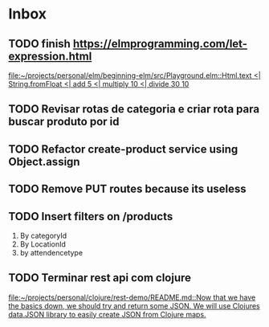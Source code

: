 * Inbox
** TODO finish https://elmprogramming.com/let-expression.html
   SCHEDULED: <2021-09-04 Sat 17:00>
   [[file:~/projects/personal/elm/beginning-elm/src/Playground.elm::Html.text <| String.fromFloat <| add 5 <| multiply 10 <| divide 30 10]]

** TODO Revisar rotas de categoria e criar rota para buscar produto por id
   SCHEDULED: <2021-08-30 Mon 18:00>

** TODO Refactor create-product service using Object.assign
   SCHEDULED: <2021-08-30 Mon 19:00>

** TODO Remove PUT routes because its useless
   SCHEDULED: <2021-08-30 Mon 17:00>

** TODO Insert filters on /products
   SCHEDULED: <2021-08-30 Mon 19:00>

   1. By categoryId
   2. By LocationId
   3. by attendencetype

** TODO Terminar rest api com clojure
   SCHEDULED: <2021-09-04 Sat 18:00>
   [[file:~/projects/personal/clojure/rest-demo/README.md::Now that we have the basics down, we should try and return some JSON. We will use Clojures data.JSON library to easily create JSON from Clojure maps.]]

